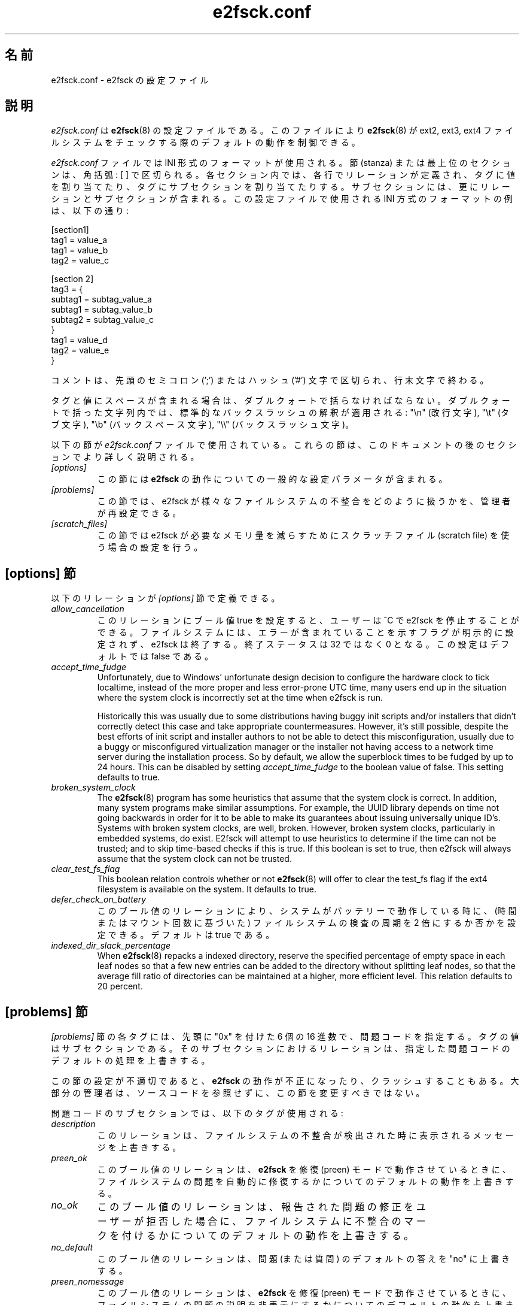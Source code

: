 .\" -*- nroff -*-
.\" Copyright 2006 by Theodore Ts'o.  All Rights Reserved.
.\" This file may be copied under the terms of the GNU Public License.
.\"*******************************************************************
.\"
.\" This file was generated with po4a. Translate the source file.
.\"
.\"*******************************************************************
.\"
.\" Japanese Version Copyright (c) 2008 Yuichi SATO
.\"         all rights reserved.
.\" Translated 2008-11-01 by Yuichi SATO <ysato444@yahoo.co.jp>, v1.39
.\"
.TH e2fsck.conf 5 "February 2012" "E2fsprogs version 1.42.1" 
.SH 名前
e2fsck.conf \- e2fsck の設定ファイル
.SH 説明
\fIe2fsck.conf\fP は \fBe2fsck\fP(8) の設定ファイルである。 このファイルにより \fBe2fsck\fP(8) が ext2,
ext3, ext4 ファイルシステムを チェックする際のデフォルトの動作を制御できる。
.PP
.\" Tags can be assigned multiple values
\fIe2fsck.conf\fP ファイルでは INI 形式のフォーマットが使用される。 節 (stanza) または最上位のセクションは、角括弧: [ ]
で区切られる。 各セクション内では、各行でリレーションが定義され、 タグに値を割り当てたり、タグにサブセクションを割り当てたりする。
サブセクションには、更にリレーションとサブセクションが含まれる。 この設定ファイルで使用される INI 方式のフォーマットの例は、以下の通り:
.P
  [section1]
.br
  tag1 = value_a
.br
  tag1 = value_b
.br
  tag2 = value_c
.P
  [section 2]
.br
  tag3 = {
.br
  subtag1 = subtag_value_a
.br
  subtag1 = subtag_value_b
.br
  subtag2 = subtag_value_c
.br
  }
.br
  tag1 = value_d
.br
  tag2 = value_e
.br
  }
.P
コメントは、先頭のセミコロン (';') または ハッシュ ('#') 文字で区切られ、行末文字で終わる。
.P
タグと値にスペースが含まれる場合は、ダブルクォートで括らなければならない。
ダブルクォートで括った文字列内では、標準的なバックスラッシュの解釈が適用される:
"\en" (改行文字), "\et" (タブ文字), "\eb" (バックスペース文字),
"\e\e" (バックスラッシュ文字)。
.P
以下の節が \fIe2fsck.conf\fP ファイルで使用されている。 これらの節は、このドキュメントの後のセクションでより詳しく説明される。
.TP  
\fI[options]\fP
この節には \fBe2fsck\fP の動作についての一般的な設定パラメータが含まれる。
.TP 
\fI[problems]\fP
この節では、e2fsck が様々なファイルシステムの 不整合をどのように扱うかを、管理者が再設定できる。
.TP 
\fI[scratch_files]\fP
この節では e2fsck が必要なメモリ量を減らすためにスクラッチファイル (scratch file) を使う場合の設定を行う。
.SH "[options] 節"
以下のリレーションが \fI[options]\fP 節で定義できる。
.TP 
\fIallow_cancellation\fP
このリレーションにブール値 true を設定すると、 ユーザーは ^C で e2fsck を停止することができる。
ファイルシステムには、エラーが含まれていることを示す フラグが明示的に設定されず、e2fsck は終了する。 終了ステータスは 32 ではなく 0
となる。 この設定はデフォルトでは false である。
.TP 
\fIaccept_time_fudge\fP
Unfortunately, due to Windows' unfortunate design decision to configure the
hardware clock to tick localtime, instead of the more proper and less
error\-prone UTC time, many users end up in the situation where the system
clock is incorrectly set at the time when e2fsck is run.
.IP
Historically this was usually due to some distributions having buggy init
scripts and/or installers that didn't correctly detect this case and take
appropriate countermeasures.  However, it's still possible, despite the best
efforts of init script and installer authors to not be able to detect this
misconfiguration, usually due to a buggy or misconfigured virtualization
manager or the installer not having access to a network time server during
the installation process.  So by default, we allow the superblock times to
be fudged by up to 24 hours.  This can be disabled by setting
\fIaccept_time_fudge\fP to the boolean value of false.  This setting defaults
to true.
.TP 
\fIbroken_system_clock\fP
The \fBe2fsck\fP(8)  program has some heuristics that assume that the system
clock is correct.  In addition, many system programs make similar
assumptions.  For example, the UUID library depends on time not going
backwards in order for it to be able to make its guarantees about issuing
universally unique ID's.  Systems with broken system clocks, are well,
broken.  However, broken system clocks, particularly in embedded systems, do
exist.  E2fsck will attempt to use heuristics to determine if the time can
not be trusted; and to skip time\-based checks if this is true.  If this
boolean is set to true, then e2fsck will always assume that the system clock
can not be trusted.
.TP 
\fIclear_test_fs_flag\fP
This boolean relation controls whether or not \fBe2fsck\fP(8)  will offer to
clear the test_fs flag if the ext4 filesystem is available on the system.
It defaults to true.
.TP  
\fIdefer_check_on_battery\fP
このブール値のリレーションにより、システムがバッテリーで動作している時に、 (時間またはマウント回数に基づいた) ファイルシステムの検査の周期を 2
倍にするか否かを設定できる。 デフォルトは true である。
.TP 
\fIindexed_dir_slack_percentage\fP
When \fBe2fsck\fP(8)  repacks a indexed directory, reserve the specified
percentage of empty space in each leaf nodes so that a few new entries can
be added to the directory without splitting leaf nodes, so that the average
fill ratio of directories can be maintained at a higher, more efficient
level.  This relation defaults to 20 percent.
.SH "[problems] 節"
\fI[problems]\fP 節の各タグには、先頭に "0x" を付けた 6 個の 16 進数で、問題コードを指定する。 タグの値はサブセクションである。
そのサブセクションにおけるリレーションは、 指定した問題コードのデフォルトの処理を上書きする。
.P
この節の設定が不適切であると、 \fBe2fsck\fP の動作が不正になったり、クラッシュすることもある。
大部分の管理者は、ソースコードを参照せずに、この節を変更すべきではない。
.P
問題コードのサブセクションでは、以下のタグが使用される:
.TP 
\fIdescription\fP
このリレーションは、ファイルシステムの不整合が 検出された時に表示されるメッセージを上書きする。
.TP 
\fIpreen_ok\fP
このブール値のリレーションは、 \fBe2fsck\fP を修復 (preen) モードで動作させているときに、
ファイルシステムの問題を自動的に修復するかについての デフォルトの動作を上書きする。
.TP 
\fIno_ok\fP
このブール値のリレーションは、 報告された問題の修正をユーザーが拒否した場合に、 ファイルシステムに不整合のマークを付けるかについての
デフォルトの動作を上書きする。
.TP 
\fIno_default\fP
このブール値のリレーションは、 問題 (または質問) のデフォルトの答えを "no" に上書きする。
.TP  
\fIpreen_nomessage\fP
このブール値のリレーションは、 \fBe2fsck\fP を修復 (preen) モードで動作させているときに、
ファイルシステムの問題の説明を非表示にするかについての デフォルトの動作を上書きする。
.TP 
\fIno_nomsg\fP
このブール値のリレーションは、問題の修正を行わないようになっている場合に、 ファイルシステムの問題の説明を非表示にするかのデフォルトの動作を上書きする。
問題の修正を行わないようになるのは、 \fBe2fsck\fP が \fB\-n\fP オプション付きで実行された場合か、 \fIforce_no\fP
フラグがセットされている場合のいずれかである。
.TP 
\fIforce_no\fP
このブール値のオプションを true に設定すると、問題の修正を全く行わないようになる。 つまり、この問題を修正するかという質問に対してユーザが
\&'no' と答えた場合と同じになる。 コマンドラインで指定された \fB\-y\fP よりも \fIforce_no\fP オプションが優先される場合もある
(もちろん、特定の問題の場合だけだが)。
.SH "[scratch_files] 節"
\fI[scratch_files]\fP 節では以下のリレーションが定義されている。
.TP 
\fIdirectory\fP
このリレーションで指定された名前のディレクトリが存在し、かつ書き込み可能な場合、 e2fsck
はメモリ上のデータ構造を使う代わりにスクラッチファイルを格納するのにこのディレクトリを使おうとする。
.TP 
\fInumdirs_threshold\fP
このリレーションが設定された場合、ファイルシステムのディレクトリ数が指定された値よりも少ない場合、メモリ上のデータ構造が使用される。
.TP 
\fIdirinfo\fP
このリレーションは、 ディレクトリ情報を保持するのに、 メモリ上のデータ構造ではなくスクラッチファイルディレクトリを使用するかどうかを制御する。
デフォルトは true である。
.TP 
\fIicount\fP
このリレーションは、inode 数を追跡するのに、 メモリ上のデータ構造ではなくスクラッチファイルディレクトリを使用するかを制御する。 デフォルトは
true である。
.SH 例
以下の例では、ファイルシステムに孤立したファイルがある場合に、 ブートプロセスで e2fsck がアボートしないようにする。
(もちろん、これが常に良い考えという訳ではない。 システムのセキュリティに必要で非常に重要なファイルが、 lost+found
に置かれているような場合に、 システム管理者が初めにチェックせずにシステムを開始してしまうのは、 危険だろう。)
.P
.br
  [problems]
.br
  0x040002 = {
.br
  preen_ok = true
.br
  description = "@u @i %i.  "
.br
  }
.SH ファイル
.TP 
\fI/etc/e2fsck.conf\fP
\fBe2fsck\fP(8)  の設定ファイル。
.SH 関連項目
\fBe2fsck\fP(8)
